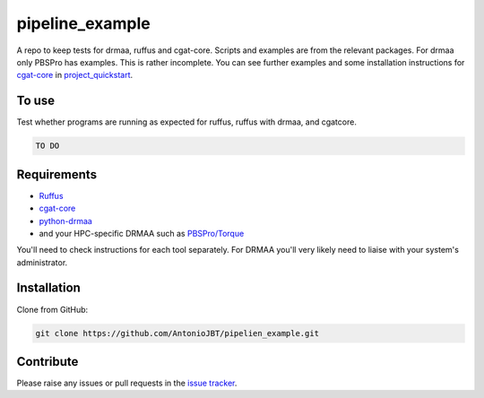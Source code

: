 .. copy across your travis "build..." logo so that it appears in your Github page

.. .. image:: https://travis-ci.org/AntonioJBT/pipeline_example.svg?branch=master
    :target: https://travis-ci.org/AntonioJBT/pipeline_example

.. do the same for ReadtheDocs image:

.. .. image:: https://readthedocs.org/projects/pipeline_example/badge/?version=latest
    :target: http://pipeline_example.readthedocs.io/en/latest/?badge=latest
    :alt: Documentation Status

.. Zenodo gives a number instead, this needs to be put in manually here:
.. .. image:: https://zenodo.org/badge/#######.svg
    :target: https://zenodo.org/badge/latestdoi/#####

################################################
pipeline_example
################################################

A repo to keep tests for drmaa, ruffus and cgat-core.
Scripts and examples are from the relevant packages.
For drmaa only PBSPro has examples.
This is rather incomplete.
You can see further examples and some installation instructions for cgat-core_ in `project_quickstart`_.

.. _`project_quickstart`: https://github.com/AntonioJBT/project_quickstart

To use
------

Test whether programs are running as expected for ruffus, ruffus with drmaa, and cgatcore.

.. code::

    TO DO

Requirements
-------------

* Ruffus_
* cgat-core_
* python-drmaa_
* and your HPC-specific DRMAA such as `PBSPro/Torque`_

You'll need to check instructions for each tool separately. For DRMAA you'll very likely need to liaise with your system's administrator.

.. _Ruffus: http://www.ruffus.org.uk/
.. _cgat-core: https://github.com/cgat-developers/cgat-core
.. _python-drmaa: https://drmaa-python.readthedocs.io/en/latest/
.. _DRMAA: https://en.wikipedia.org/wiki/DRMAA
.. _`PBSPro/Torque`: http://apps.man.poznan.pl/trac/pbs-drmaa


Installation
------------

Clone from GitHub:

.. code::
    
    git clone https://github.com/AntonioJBT/pipelien_example.git

Contribute
----------

Please raise any issues or pull requests in the `issue tracker`_.

.. _`issue tracker`: github.com/AntonioJBT/pipeline_example/issues



